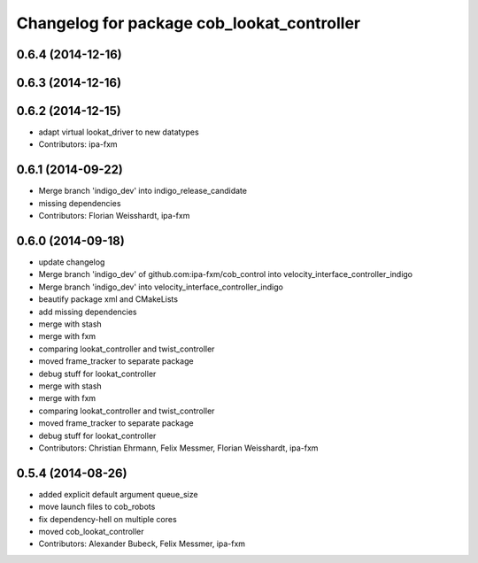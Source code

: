 ^^^^^^^^^^^^^^^^^^^^^^^^^^^^^^^^^^^^^^^^^^^
Changelog for package cob_lookat_controller
^^^^^^^^^^^^^^^^^^^^^^^^^^^^^^^^^^^^^^^^^^^

0.6.4 (2014-12-16)
------------------

0.6.3 (2014-12-16)
------------------

0.6.2 (2014-12-15)
------------------
* adapt virtual lookat_driver to new datatypes
* Contributors: ipa-fxm

0.6.1 (2014-09-22)
------------------
* Merge branch 'indigo_dev' into indigo_release_candidate
* missing dependencies
* Contributors: Florian Weisshardt, ipa-fxm

0.6.0 (2014-09-18)
------------------
* update changelog
* Merge branch 'indigo_dev' of github.com:ipa-fxm/cob_control into velocity_interface_controller_indigo
* Merge branch 'indigo_dev' into velocity_interface_controller_indigo
* beautify package xml and CMakeLists
* add missing dependencies
* merge with stash
* merge with fxm
* comparing lookat_controller and twist_controller
* moved frame_tracker to separate package
* debug stuff for lookat_controller
* merge with stash
* merge with fxm
* comparing lookat_controller and twist_controller
* moved frame_tracker to separate package
* debug stuff for lookat_controller
* Contributors: Christian Ehrmann, Felix Messmer, Florian Weisshardt, ipa-fxm

0.5.4 (2014-08-26)
------------------
* added explicit default argument queue_size
* move launch files to cob_robots
* fix dependency-hell on multiple cores
* moved cob_lookat_controller
* Contributors: Alexander Bubeck, Felix Messmer, ipa-fxm
